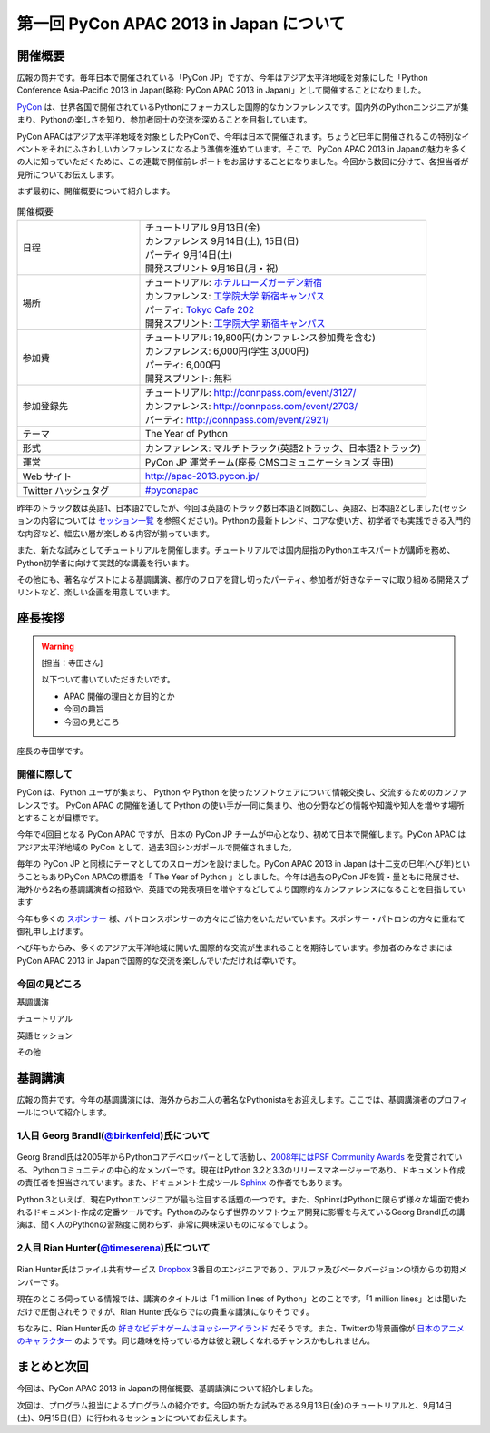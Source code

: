 ==========================================
 第一回 PyCon APAC 2013 in Japan について
==========================================

開催概要
========

.. image:: /_static/pycon-apac-logo-s.*
   :target: http://apac-2013.pycon.jp/

広報の筒井です。毎年日本で開催されている「PyCon JP」ですが、今年はアジア太平洋地域を対象にした「Python Conference Asia-Pacific 2013 in Japan(略称: PyCon APAC 2013 in Japan)」として開催することになりました。

PyCon_ は、世界各国で開催されているPythonにフォーカスした国際的なカンファレンスです。国内外のPythonエンジニアが集まり、Pythonの楽しさを知り、参加者同士の交流を深めることを目指しています。

.. _PyCon: http://pycon.org

PyCon APACはアジア太平洋地域を対象としたPyConで、今年は日本で開催されます。ちょうど巳年に開催されるこの特別なイベントをそれにふさわしいカンファレンスになるよう準備を進めています。そこで、PyCon APAC 2013 in Japanの魅力を多くの人に知っていただくために、この連載で開催前レポートをお届けすることになりました。今回から数回に分けて、各担当者が見所についてお伝えします。

まず最初に、開催概要について紹介します。

.. list-table:: 開催概要
   :widths: 30 70

   * - 日程
     - | チュートリアル 9月13日(金)
       | カンファレンス 9月14日(土), 15日(日)
       | パーティ 9月14日(土)
       | 開発スプリント 9月16日(月・祝)
   * - 場所
     - | チュートリアル: `ホテルローズガーデン新宿 <http://www.hotel-rosegarden.jp/access/>`_
       | カンファレンス: `工学院大学 新宿キャンパス <http://www.kogakuin.ac.jp/english/>`_
       | パーティ: `Tokyo Cafe 202 <http://www.dynac-japan.com/tokyocafe/>`_ 
       | 開発スプリント: `工学院大学 新宿キャンパス <http://www.kogakuin.ac.jp/english/>`_
   * - 参加費
     - | チュートリアル: 19,800円(カンファレンス参加費を含む)
       | カンファレンス: 6,000円(学生 3,000円)
       | パーティ: 6,000円
       | 開発スプリント: 無料
   * - 参加登録先
     - | チュートリアル: http://connpass.com/event/3127/
       | カンファレンス: http://connpass.com/event/2703/
       | パーティ: http://connpass.com/event/2921/
   * - テーマ
     - | The Year of Python
   * - 形式
     - | カンファレンス: マルチトラック(英語2トラック、日本語2トラック)
   * - 運営
     - PyCon JP 運営チーム(座長 CMSコミュニケーションズ 寺田)
   * - Web サイト
     - http://apac-2013.pycon.jp/
   * - Twitter ハッシュタグ
     - `#pyconapac <https://twitter.com/#!/search?q=%23pyconapac>`_

昨年のトラック数は英語1、日本語2でしたが、今回は英語のトラック数日本語と同数にし、英語2、日本語2としました(セッションの内容については `セッション一覧 <http://apac-2013.pycon.jp/ja/program/sessions.html>`_ を参照ください)。Pythonの最新トレンド、コアな使い方、初学者でも実践できる入門的な内容など、幅広い層が楽しめる内容が揃っています。

また、新たな試みとしてチュートリアルを開催します。チュートリアルでは国内屈指のPythonエキスパートが講師を務め、Python初学者に向けて実践的な講義を行います。

その他にも、著名なゲストによる基調講演、都庁のフロアを貸し切ったパーティ、参加者が好きなテーマに取り組める開発スプリントなど、楽しい企画を用意しています。

座長挨拶
========

.. warning::

   [担当：寺田さん]

   以下ついて書いていただきたいです。

   * APAC 開催の理由とか目的とか
   * 今回の趣旨
   * 今回の見どころ
   
   
座長の寺田学です。

開催に際して
-------------

PyCon は、Python ユーザが集まり、 Python や Python を使ったソフトウェアについて情報交換し、交流するためのカンファレンスです。 PyCon APAC の開催を通して Python の使い手が一同に集まり、他の分野などの情報や知識や知人を増やす場所とすることが目標です。

今年で4回目となる PyCon APAC ですが、日本の PyCon JP チームが中心となり、初めて日本で開催します。PyCon APAC はアジア太平洋地域の PyCon として、過去3回シンガポールで開催されました。

毎年の PyCon JP と同様にテーマとしてのスローガンを設けました。PyCon APAC 2013 in Japan は十二支の巳年(へび年)ということもありPyCon APACの標語を「 The Year of Python 」としました。今年は過去のPyCon JPを質・量ともに発展させ、海外から2名の基調講演者の招致や、英語での発表項目を増やすなどしてより国際的なカンファレンスになることを目指しています

今年も多くの `スポンサー <http://apac-2013.pycon.jp/ja/sponsors/index.html>`_ 様、パトロンスポンサーの方々にご協力をいただいています。スポンサー・パトロンの方々に重ねて御礼申し上げます。

へび年もからみ、多くのアジア太平洋地域に開いた国際的な交流が生まれることを期待しています。参加者のみなさまにはPyCon APAC 2013 in Japanで国際的な交流を楽しんでいただければ幸いです。


今回の見どころ   
----------------

基調講演

チュートリアル

英語セッション

その他



基調講演
========

広報の筒井です。今年の基調講演には、海外からお二人の著名なPythonistaをお迎えします。ここでは、基調講演者のプロフィールについて紹介します。

1人目 Georg Brandl(`@birkenfeld <http://twitter.com/birkenfeld>`_)氏について
----------------------------------------------------------------------------
.. figure:: _static/georg.jpg

Georg Brandl氏は2005年からPythonコアデベロッパーとして活動し、`2008年にはPSF Community Awards <http://www.python.org/community/awards/psf-awards/#august-2008>`_ を受賞されている、Pythonコミュニティの中心的なメンバーです。現在はPython 3.2と3.3のリリースマネージャーであり、ドキュメント作成の責任者を担当されています。また、ドキュメント生成ツール `Sphinx <http://sphinx-doc.org/>`_ の作者でもあります。

Python 3といえば、現在Pythonエンジニアが最も注目する話題の一つです。また、SphinxはPythonに限らず様々な場面で使われるドキュメント作成の定番ツールです。Pythonのみならず世界のソフトウェア開発に影響を与えているGeorg Brandl氏の講演は、聞く人のPythonの習熟度に関わらず、非常に興味深いものになるでしょう。

2人目 Rian Hunter(`@timeserena <http://twitter.com/timeserena>`_)氏について
---------------------------------------------------------------------------
.. figure:: _static/rian.jpg

Rian Hunter氏はファイル共有サービス `Dropbox <https://www.dropbox.com/>`_ 3番目のエンジニアであり、アルファ及びベータバージョンの頃からの初期メンバーです。

現在のところ伺っている情報では、講演のタイトルは「1 million lines of Python」とのことです。「1 million lines」とは聞いただけで圧倒されそうですが、Rian Hunter氏ならではの貴重な講演になりそうです。

ちなみに、Rian Hunter氏の `好きなビデオゲームはヨッシーアイランド <https://www.dropbox.com/about>`_ だそうです。また、Twitterの背景画像が `日本のアニメのキャラクター <http://twitter.com/timeserena>`_ のようです。同じ趣味を持っている方は彼と親しくなれるチャンスかもしれません。

まとめと次回
============

今回は、PyCon APAC 2013 in Japanの開催概要、基調講演について紹介しました。

次回は、プログラム担当によるプログラムの紹介です。今回の新たな試みである9月13日(金)のチュートリアルと、9月14日(土)、9月15日(日）に行われるセッションについてお伝えします。

